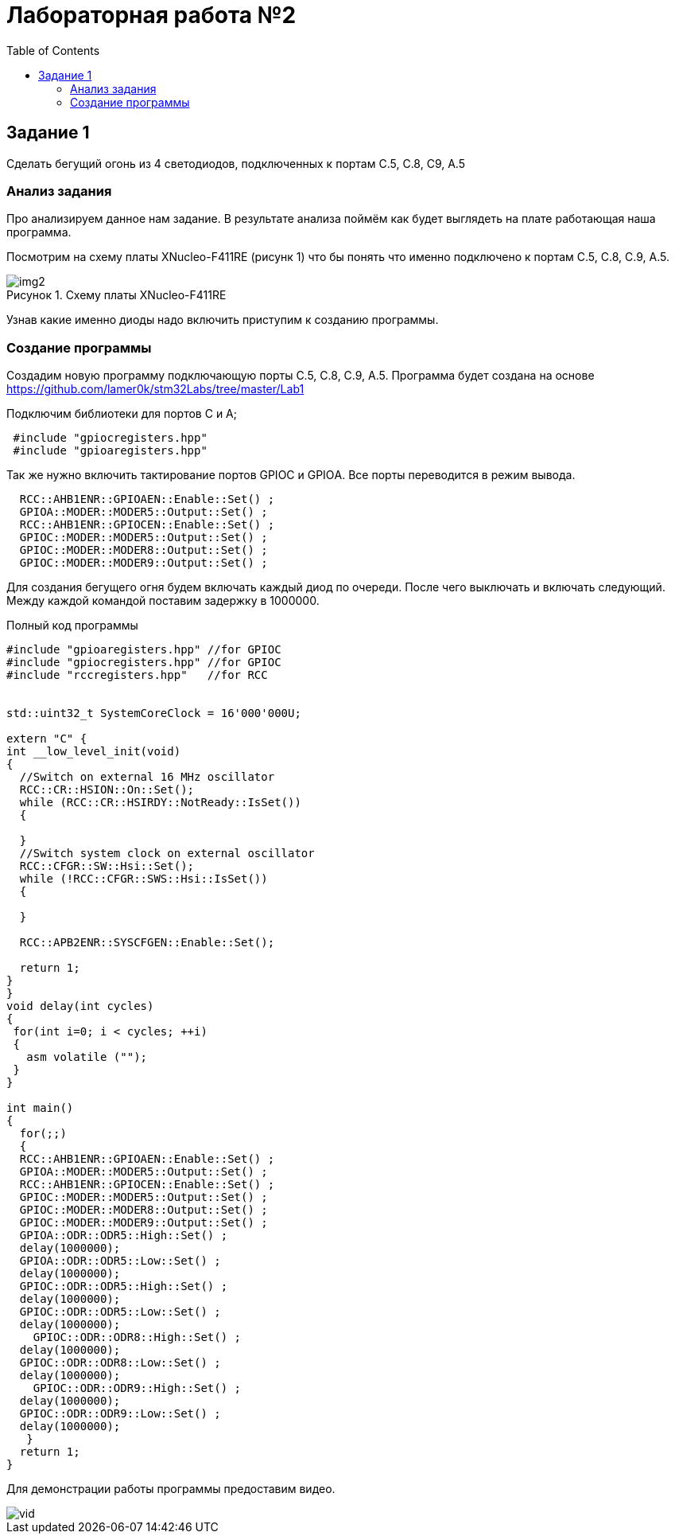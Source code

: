 :imagesdir: Images
:figure-caption: Рисунок
:toc: Оглавление

= Лабораторная работа №2

== Задание 1
Сделать бегущий огонь из 4 светодиодов, подключенных к портам C.5, C.8, C9, A.5

=== Анализ задания
Про анализируем данное нам задание. В результате анализа поймём как будет выглядеть на плате работающая наша программа.

Посмотрим на схему платы XNucleo-F411RE (рисунк 1) что бы понять что именно подключено к портам C.5, C.8, C.9, A.5.

.Схему платы XNucleo-F411RE
image::img2.png[]

Узнав какие именно диоды надо включить приступим к созданию программы.

=== Создание программы

Создадим новую программу подключающую порты C.5, C.8, C.9, A.5. Программа будет создана на основе  https://github.com/lamer0k/stm32Labs/tree/master/Lab1

Подключим библиотеки для портов С и А;

[source, cpp, linenums]

----
 #include "gpioсregisters.hpp"
 #include "gpioaregisters.hpp"
----

Так же нужно включить тактирование портов GPIOС и GPIOА. Все порты переводится в режим вывода.

[source, cpp, linenums]

----
  RCC::AHB1ENR::GPIOAEN::Enable::Set() ;
  GPIOA::MODER::MODER5::Output::Set() ;
  RCC::AHB1ENR::GPIOCEN::Enable::Set() ;
  GPIOC::MODER::MODER5::Output::Set() ;
  GPIOC::MODER::MODER8::Output::Set() ;
  GPIOC::MODER::MODER9::Output::Set() ;
----

Для создания бегущего огня будем включать каждый диод по очереди. После чего выключать и включать следующий.
Между каждой командой поставим задержку в 1000000.

.Полный код программы
[source, cpp, linenums]

----
#include "gpioaregisters.hpp" //for GPIOC
#include "gpiocregisters.hpp" //for GPIOC
#include "rccregisters.hpp"   //for RCC


std::uint32_t SystemCoreClock = 16'000'000U;

extern "C" {
int __low_level_init(void)
{
  //Switch on external 16 MHz oscillator
  RCC::CR::HSION::On::Set();
  while (RCC::CR::HSIRDY::NotReady::IsSet())
  {

  }
  //Switch system clock on external oscillator
  RCC::CFGR::SW::Hsi::Set();
  while (!RCC::CFGR::SWS::Hsi::IsSet())
  {

  }

  RCC::APB2ENR::SYSCFGEN::Enable::Set();

  return 1;
}
}
void delay(int cycles)
{
 for(int i=0; i < cycles; ++i)
 {
   asm volatile ("");
 }
}

int main()
{
  for(;;)
  {
  RCC::AHB1ENR::GPIOAEN::Enable::Set() ;
  GPIOA::MODER::MODER5::Output::Set() ;
  RCC::AHB1ENR::GPIOCEN::Enable::Set() ;
  GPIOC::MODER::MODER5::Output::Set() ;
  GPIOC::MODER::MODER8::Output::Set() ;
  GPIOC::MODER::MODER9::Output::Set() ;
  GPIOA::ODR::ODR5::High::Set() ;
  delay(1000000);
  GPIOA::ODR::ODR5::Low::Set() ;
  delay(1000000);
  GPIOC::ODR::ODR5::High::Set() ;
  delay(1000000);
  GPIOC::ODR::ODR5::Low::Set() ;
  delay(1000000);
    GPIOC::ODR::ODR8::High::Set() ;
  delay(1000000);
  GPIOC::ODR::ODR8::Low::Set() ;
  delay(1000000);
    GPIOC::ODR::ODR9::High::Set() ;
  delay(1000000);
  GPIOC::ODR::ODR9::Low::Set() ;
  delay(1000000);
   }
  return 1;
}
----

Для демонстрации работы программы предоставим видео.

image::vid.gif[]